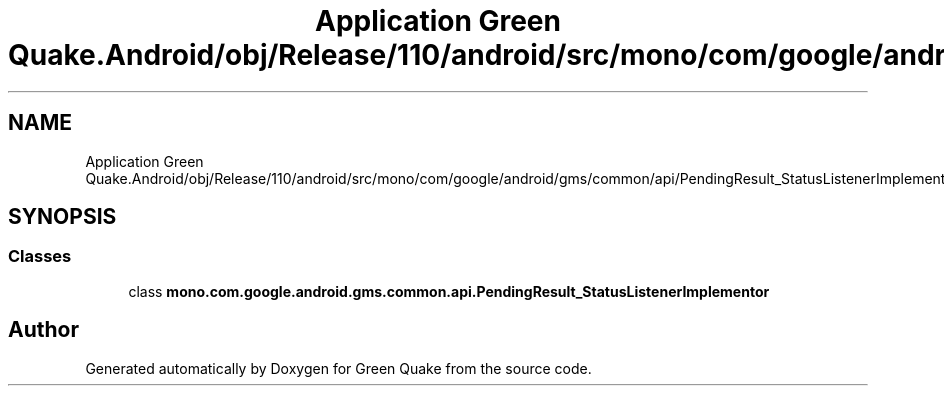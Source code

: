 .TH "Application Green Quake.Android/obj/Release/110/android/src/mono/com/google/android/gms/common/api/PendingResult_StatusListenerImplementor.java" 3 "Thu Apr 29 2021" "Version 1.0" "Green Quake" \" -*- nroff -*-
.ad l
.nh
.SH NAME
Application Green Quake.Android/obj/Release/110/android/src/mono/com/google/android/gms/common/api/PendingResult_StatusListenerImplementor.java
.SH SYNOPSIS
.br
.PP
.SS "Classes"

.in +1c
.ti -1c
.RI "class \fBmono\&.com\&.google\&.android\&.gms\&.common\&.api\&.PendingResult_StatusListenerImplementor\fP"
.br
.in -1c
.SH "Author"
.PP 
Generated automatically by Doxygen for Green Quake from the source code\&.
